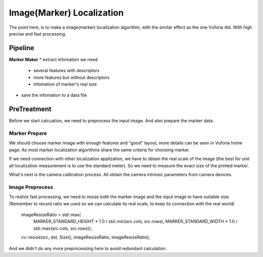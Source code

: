 Image(Marker) Localization
===================================

The point here, is to make a image(marker) localization algorithm, with the similar effect as the one Vuforia did. With high precise and fast processing.

Pipeline
------------------------

**Marker Maker**
* extract infomation we need
    - several features with descriptors 
    - more features but without descriptors
    - infomation of marker's real size 
* save the infomation to a data file



PreTreatment
--------------------
Before we start calcuation, we need to preprocess the input image. And also prepare the marker data.

Marker Prepare
~~~~~~~~~~~~~~~~~~~~~~~
We should choose marker image with enough features and "good" layout, more details can be seen in Vuforia home page. As most marker localization algorithms share the same criteria for choosing marker.

If we need connection with other localization applization, we have to obtain the real scale of the image (the best for unit all localization measurement is to use the standard meter). So we need to measure the exact size of the printed marker.

What's next is the camera calibration process. All obtain the camera intrinsic parameters from camera devices.

Image Preprocess
~~~~~~~~~~~~~~~~~~~~~~~~

To realize fast processing, we need to resize both the marker image and the input image to have suitable size. (Remember to record ratio we used so we can calculate its real scale, to keep its connection with the real world)

    imageResizeRatio = std::max(
                MARKER_STANDARD_HEIGHT * 1.0 / std::min(src.cols, src.rows),
                MARKER_STANDARD_WIDTH * 1.0 / std::max(src.cols, src.rows));

    cv::resize(src, dst, Size(), imageResizeRatio, imageResizeRatio);

And we didn't do any more preprocessing here to avoid redundant calculation.

